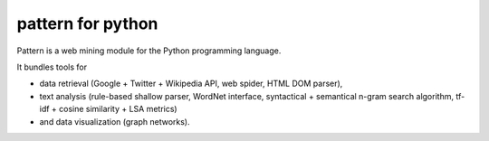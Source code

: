 ﻿


.. index::
   python pattern (web mining)
   web mining
   
==================
pattern for python
==================

.. seealso::

   - http://code.google.com/p/pattern-for-python/
   - http://www.clips.ua.ac.be/pages/pattern
   - http://www.clips.ua.ac.be/media/pattern-1.4.zip
   

Pattern is a web mining module for the Python programming language.

It bundles tools for 

- data retrieval (Google + Twitter + Wikipedia API, web spider, 
  HTML DOM parser), 
- text analysis (rule-based shallow parser, WordNet interface, syntactical + 
  semantical n-gram search algorithm, tf-idf + cosine similarity + LSA metrics) 
- and data visualization (graph networks).


